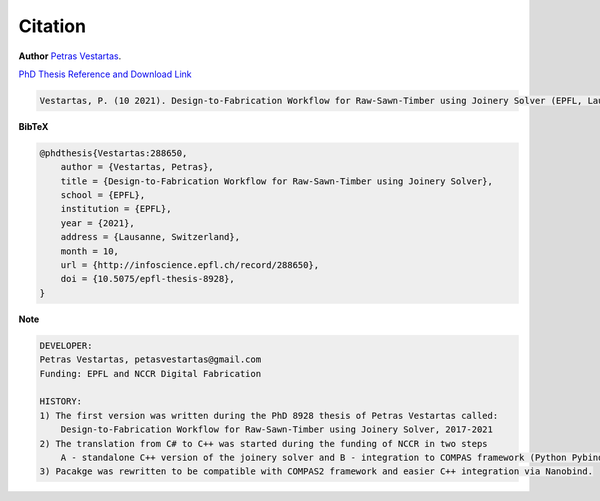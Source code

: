 ********************************************************************************
Citation
********************************************************************************

**Author** 
`Petras Vestartas <http://www.petrasvestartas.com/>`_.

`PhD Thesis Reference and Download Link <https://infoscience.epfl.ch/record/288650>`_

.. code-block::  

    Vestartas, P. (10 2021). Design-to-Fabrication Workflow for Raw-Sawn-Timber using Joinery Solver (EPFL, Lausanne, Switzerland). doi:10.5075/epfl-thesis-8928



    

**BibTeX**

.. code-block:: bib

    @phdthesis{Vestartas:288650,
        author = {Vestartas, Petras},
        title = {Design-to-Fabrication Workflow for Raw-Sawn-Timber using Joinery Solver},
        school = {EPFL},
        institution = {EPFL},
        year = {2021},
        address = {Lausanne, Switzerland},
        month = 10,
        url = {http://infoscience.epfl.ch/record/288650},
        doi = {10.5075/epfl-thesis-8928},
    }

**Note**

.. code-block:: 


    DEVELOPER:
    Petras Vestartas, petasvestartas@gmail.com
    Funding: EPFL and NCCR Digital Fabrication 
    
    HISTORY:
    1) The first version was written during the PhD 8928 thesis of Petras Vestartas called:
        Design-to-Fabrication Workflow for Raw-Sawn-Timber using Joinery Solver, 2017-2021
    2) The translation from C# to C++ was started during the funding of NCCR in two steps
        A - standalone C++ version of the joinery solver and B - integration to COMPAS framework (Python Pybind11)
    3) Pacakge was rewritten to be compatible with COMPAS2 framework and easier C++ integration via Nanobind.
